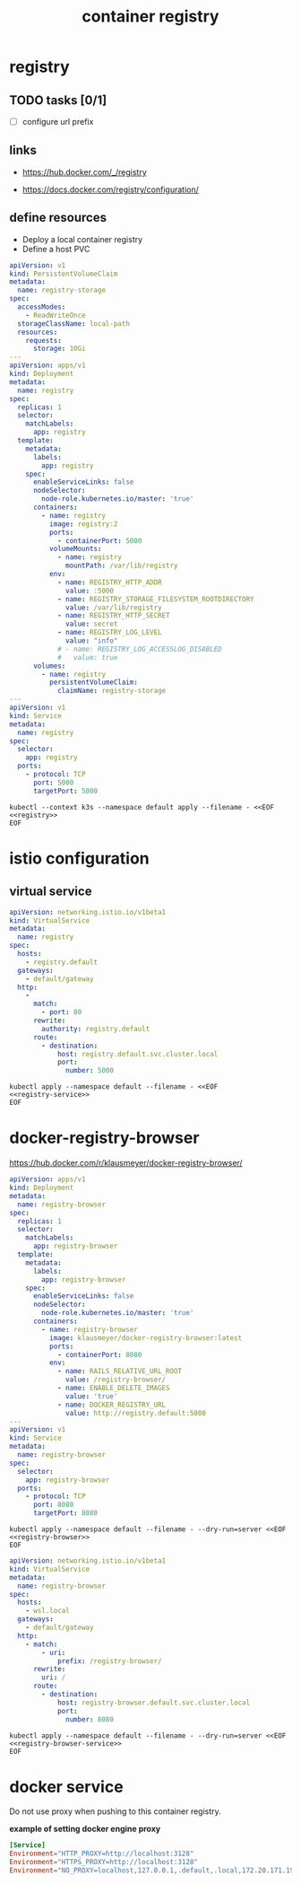 #+TITLE: container registry
#+STARTUP: showall hideblocks

* registry
** TODO tasks [0/1]
- [ ] configure url prefix

** links
- https://hub.docker.com/_/registry

- https://docs.docker.com/registry/configuration/

** define resources
- Deploy a local container registry
- Define a host PVC

#+name: registry
#+begin_src yaml
  apiVersion: v1
  kind: PersistentVolumeClaim
  metadata:
    name: registry-storage
  spec:
    accessModes:
      - ReadWriteOnce
    storageClassName: local-path
    resources:
      requests:
        storage: 10Gi
  ---
  apiVersion: apps/v1
  kind: Deployment
  metadata:
    name: registry
  spec:
    replicas: 1
    selector:
      matchLabels:
        app: registry
    template:
      metadata:
        labels:
          app: registry
      spec:
        enableServiceLinks: false
        nodeSelector:
          node-role.kubernetes.io/master: 'true'
        containers:
          - name: registry
            image: registry:2
            ports:
              - containerPort: 5000
            volumeMounts:
              - name: registry
                mountPath: /var/lib/registry
            env:
              - name: REGISTRY_HTTP_ADDR
                value: :5000
              - name: REGISTRY_STORAGE_FILESYSTEM_ROOTDIRECTORY
                value: /var/lib/registry
              - name: REGISTRY_HTTP_SECRET
                value: secret
              - name: REGISTRY_LOG_LEVEL
                value: "info"
              # - name: REGISTRY_LOG_ACCESSLOG_DISABLED
              #   value: true
        volumes:
          - name: registry
            persistentVolumeClaim:
              claimName: registry-storage
  ---
  apiVersion: v1
  kind: Service
  metadata:
    name: registry
  spec:
    selector:
      app: registry
    ports:
      - protocol: TCP
        port: 5000
        targetPort: 5000
#+end_src

#+begin_src shell :results verbatim :noweb yes
  kubectl --context k3s --namespace default apply --filename - <<EOF
  <<registry>>
  EOF
#+end_src

* istio configuration

** virtual service
#+name: registry-service
#+begin_src yaml
  apiVersion: networking.istio.io/v1beta1
  kind: VirtualService
  metadata:
    name: registry
  spec:
    hosts:
      - registry.default
    gateways:
      - default/gateway
    http:
      -
        match:
          - port: 80
        rewrite:
          authority: registry.default
        route:
          - destination:
              host: registry.default.svc.cluster.local
              port:
                number: 5000
#+end_src

#+begin_src shell :noweb yes
  kubectl apply --namespace default --filename - <<EOF
  <<registry-service>>
  EOF
#+end_src

* docker-registry-browser
https://hub.docker.com/r/klausmeyer/docker-registry-browser/

#+name: registry-browser
#+begin_src yaml
  apiVersion: apps/v1
  kind: Deployment
  metadata:
    name: registry-browser
  spec:
    replicas: 1
    selector:
      matchLabels:
        app: registry-browser
    template:
      metadata:
        labels:
          app: registry-browser
      spec:
        enableServiceLinks: false
        nodeSelector:
          node-role.kubernetes.io/master: 'true'
        containers:
          - name: registry-browser
            image: klausmeyer/docker-registry-browser:latest
            ports:
              - containerPort: 8080
            env:
              - name: RAILS_RELATIVE_URL_ROOT
                value: /registry-browser/
              - name: ENABLE_DELETE_IMAGES
                value: 'true'
              - name: DOCKER_REGISTRY_URL
                value: http://registry.default:5000
  ---
  apiVersion: v1
  kind: Service
  metadata:
    name: registry-browser
  spec:
    selector:
      app: registry-browser
    ports:
      - protocol: TCP
        port: 8080
        targetPort: 8080
#+end_src

#+begin_src shell :noweb yes :results output
  kubectl apply --namespace default --filename - --dry-run=server <<EOF
  <<registry-browser>>
  EOF
#+end_src

#+name: registry-browser-service
#+begin_src yaml
  apiVersion: networking.istio.io/v1beta1
  kind: VirtualService
  metadata:
    name: registry-browser
  spec:
    hosts:
      - wsl.local
    gateways:
      - default/gateway
    http:
      - match:
          - uri:
              prefix: /registry-browser/
        rewrite:
          uri: /
        route:
          - destination:
              host: registry-browser.default.svc.cluster.local
              port:
                number: 8080
#+end_src

#+begin_src shell :noweb yes :results output
  kubectl apply --namespace default --filename - --dry-run=server <<EOF
  <<registry-browser-service>>
  EOF
#+end_src

* docker service

Do not use proxy when pushing to this container registry.

**example of setting docker engine proxy**
#+begin_src conf :tangle /sudo::/etc/systemd/system/docker.service.d/http-proxy.conf :comments link
  [Service]
  Environment="HTTP_PROXY=http://localhost:3128"
  Environment="HTTPS_PROXY=http://localhost:3128"
  Environment="NO_PROXY=localhost,127.0.0.1,.default,.local,172.20.171.190"
#+end_src
